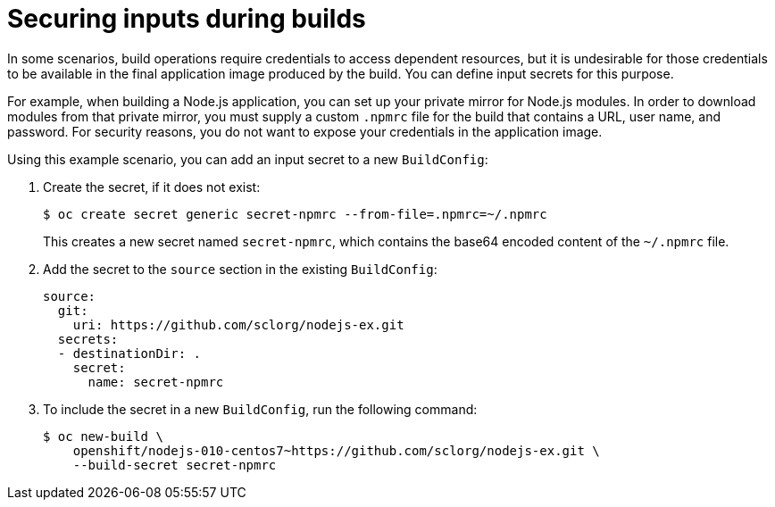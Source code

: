 // Module included in the following assemblies:
//
// * security/container_security/security-build.adoc

[id="security-build-inputs_{context}"]
=  Securing inputs during builds

In some scenarios, build operations require credentials to access dependent
resources, but it is undesirable for those credentials to be available in the
final application image produced by the build. You can define input secrets for
this purpose.

For example, when building a Node.js application, you can set up your private
mirror for Node.js modules. In order to download modules from that private
mirror, you must supply a custom `.npmrc` file for the build that contains
a URL, user name, and password. For security reasons, you do not want to expose
your credentials in the application image.

Using this example scenario, you can add an input secret to a new `BuildConfig`:

. Create the secret, if it does not exist:
+
[source,terminal]
----
$ oc create secret generic secret-npmrc --from-file=.npmrc=~/.npmrc
----
+
This creates a new secret named `secret-npmrc`, which contains the base64
encoded content of the `~/.npmrc` file.

. Add the secret to the `source` section in the existing `BuildConfig`:
+
[source,yaml]
----
source:
  git:
    uri: https://github.com/sclorg/nodejs-ex.git
  secrets:
  - destinationDir: .
    secret:
      name: secret-npmrc
----

. To include the secret in a new `BuildConfig`, run the following command:
+
[source,terminal]
----
$ oc new-build \
    openshift/nodejs-010-centos7~https://github.com/sclorg/nodejs-ex.git \
    --build-secret secret-npmrc
----
